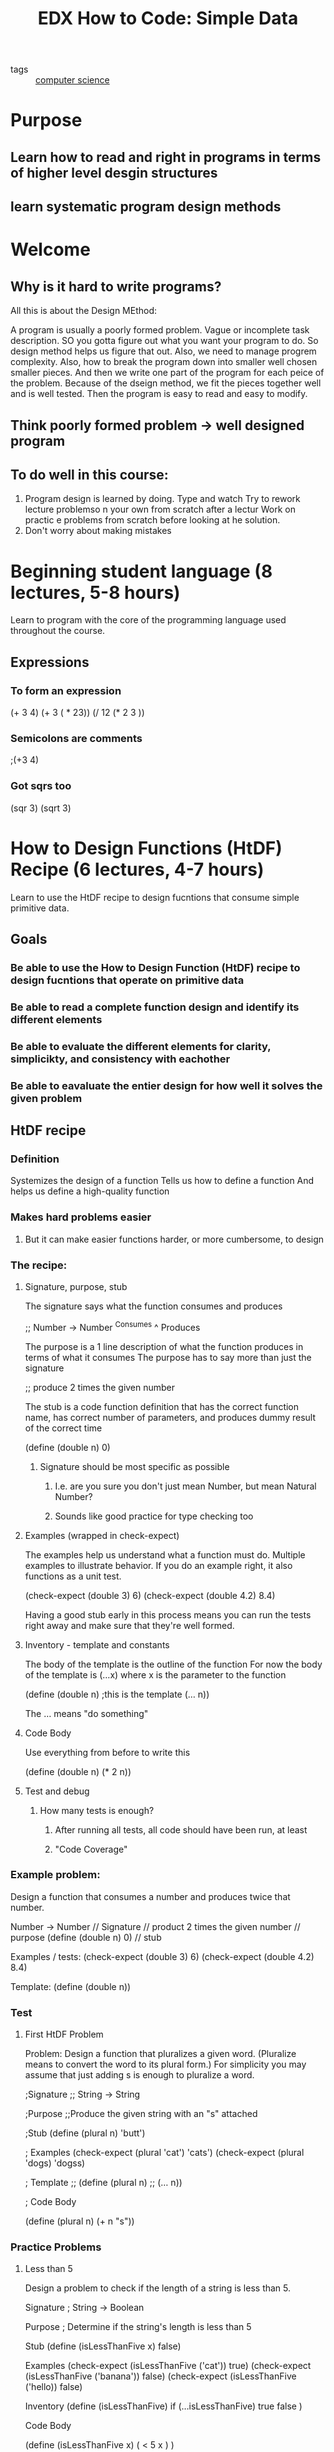 #+TITLE: EDX How to Code: Simple Data
#+ROAM_KEY: https://www.edx.org/course/how-to-code-simple-data

- tags :: [[file:20200526214234-computer_science.org][computer science]]

* Purpose
** Learn how to read and right in programs in terms of higher level desgin structures
** learn systematic program design methods
* Welcome
** Why is it hard to write programs?
   All this is about the Design MEthod:

A program is usually a poorly formed problem. Vague or incomplete task description.
SO you gotta figure out what you want your program to do.
So design method helps us figure that out.
Also, we need to manage progrem complexity.
Also, how to break the program down into smaller well chosen smaller pieces.
And then we write one part of the program for each peice of the problem.
Because of the dseign method, we fit the pieces together well and is well tested.
Then the program is easy to read and easy to modify.
** Think poorly formed problem -> well designed program
** To do well in this course:
1. Program design is learned by doing.
   Type and watch
   Try to rework lecture problemso n your own from scratch after a lectur
   Work on practic e problems from scratch before looking at he solution.
2. Don't worry about making mistakes
* Beginning student language (8 lectures, 5-8 hours)
  Learn to program with the core of the programming language used throughout the course.
** Expressions
*** To form an expression
    (+ 3 4)
(+ 3 ( * 23))
(/ 12 (* 2 3 ))
*** Semicolons are comments
    ;(+3 4)
*** Got sqrs too
    (sqr 3)
    (sqrt 3)
* How to Design Functions (HtDF) Recipe (6 lectures, 4-7 hours)
  Learn to use the HtDF recipe to design fucntions that consume simple primitive data.
** Goals
*** Be able to use the How to Design Function (HtDF) recipe to design fucntions that operate on primitive data
*** Be able to read a complete function design and identify its different elements
*** Be able to evaluate the different elements for clarity, simplicikty, and consistency with eachother
*** Be able to eavaluate the entier design for how well it solves the given problem
** HtDF recipe
*** Definition
    Systemizes the design of a function
    Tells us how to define a function
    And helps us define a high-quality function
*** Makes hard problems easier
**** But it can make easier functions harder, or more cumbersome, to design
*** The recipe:
**** Signature, purpose, stub
     The signature says what the function consumes and produces

;; Number -> Number
   ^Consumes  ^ Produces

     The purpose is a 1 line description of what the function produces in terms of what it consumes
     The purpose has to say more than just the signature

;; produce 2 times the given number

     The stub is a code function definition that has the correct function name, has correct number
     of parameters, and produces dummy result of the correct time

(define (double n) 0)
***** Signature should be most specific as possible
****** I.e. are you sure you don't just mean Number, but mean Natural Number?
****** Sounds like good practice for type checking too

**** Examples (wrapped in check-expect)
     The examples help us understand what a function must do. Multiple examples to illustrate behavior.
     If you do an example right, it also functions as a unit test.

(check-expect (double 3) 6)
(check-expect (double 4.2) 8.4)

     Having a good stub early in this process means you can run the tests right away and make sure
     that they're well formed.

**** Inventory - template and constants
     The body of the template is the outline of the function
     For now the body of the template is (...x) where x is the parameter to the function

(define (double n) ;this is the template
  (... n))

     The ... means "do something"
**** Code Body
     Use everything from before to write this

(define (double n)
  (* 2 n))

**** Test and debug
***** How many tests is enough?
****** After running all tests, all code should have been run, at least
****** "Code Coverage"
*** Example problem:
    Design a function that consumes a number and produces twice that number.

    Number -> Number                    // Signature
    // product 2 times the given number // purpose
    (define (double n) 0)               // stub

    Examples / tests:
    (check-expect (double 3) 6)
    (check-expect (double 4.2) 8.4)

    Template:
    (define (double n))
*** Test
**** First HtDF Problem
 Problem: Design a function that pluralizes a given word.
(Pluralize means to convert the word to its plural form.)
For simplicity you may assume that just adding s is enough to pluralize a word.

;Signature
;; String -> String

;Purpose
;;Produce the given string with an "s" attached

;Stub
(define (plural n) 'butt')

; Examples
(check-expect (plural 'cat') 'cats')
(check-expect (plural 'dogs) 'dogss)

; Template
;; (define (plural n)
;;  (... n))

; Code Body

(define (plural n)
    (+ n "s"))
*** Practice Problems
**** Less than 5
     Design a problem to check if the length of a string is less than 5.

Signature
; String -> Boolean

Purpose
; Determine if the string's length is less than 5

Stub
(define (isLessThanFive x) false)

Examples
(check-expect (isLessThanFive ('cat')) true)
(check-expect (isLessThanFive ('banana')) false)
(check-expect (isLessThanFive ('hello)) false)

Inventory
(define (isLessThanFive)
  if (...isLessThanFive)
  true
  false
)

Code Body

(define (isLessThanFive x)
  ( < 5 x )
)

* How to Design Data (HtDD) Recipe (12 lectures, 5-8 hours)
  :PROPERTIES:
  :Effort:   5:00
  :END:
  :LOGBOOK:
  CLOCK: [2020-08-04 Tue 17:43]--[2020-08-04 Tue 18:00] =>  0:17
  CLOCK: [2020-08-04 Tue 17:02]--[2020-08-04 Tue 17:09] =>  0:07
  CLOCK: [2020-08-03 Mon 19:47]--[2020-08-03 Mon 20:17] =>  0:30
  CLOCK: [2020-07-27 Mon 17:51]--[2020-07-27 Mon 18:02] =>  0:11
  CLOCK: [2020-07-27 Mon 17:19]--[2020-07-27 Mon 17:23] =>  0:04
  :END:
  Learn to use the HtDD recipe to design data definitions for atomic data.
** Goals
*** be able to use the How to Design Data Definitions HtDD recipe
**** to define data definitions for atomic data
*** identify how problem domain information should be represented
**** simple atomic data
***** data that can no longer be broken down into smaller units
**** intervals
**** enumerations
**** itemizations
**** mixed data itemizations
*** use data driven templates recipe to generate templates for functions
*** use how to design functions HtDF recipe to design functions
** Data Definitions
   Data definitions explain how information is represented as data.
   This is a crucial part of program design and has a significant
     effect on the design of every function that operates on that data.
*** Problem Domain
    Imagine a traffic simulation function
    The function alone doesn't say much

(define (next-color c)
  (cond [(= c 0) 2]
        [(= c 1) 0]
        [(= c 2) 1]))

   Technically what it does is tell you what color to show next.
   That's not clear. If they use the HtDF recipe it's more clear


;;Part of a traffic simulation

;; Natural -> Natural
;; product next color of traffic light

(check-expect (next-color 0) 2)
(check-expect (next-color 1) 0)
(check-expect (next-color 2) 1)

;(define (next-color c) 0) ;stub

;(define (next-color c) ;template
;  (...c))

(define (next-color c)
  (cond [(= c 0) 2]
        [(= c 1) 0]
        [(= c 2) 1]))

   While we know it expects a Natural, what this doesn't show is that
     the function also expects only 0, 1, 2. 3 would be wrong because
     it doesn't represent a color. Also, we're not exactly sure what
     the 0, 1, 2, represent. We need more.
**** The problem domain represents things in the program
     Problem Domain                  program
       "a light is red"                 0
**** We represent information in the problem domain using data in the program
**** we interpret data in the program as information in the problem domain
**** Data definition tells you everything you need to know about representing information as data
**** Changes the HtDF recipe by adding type definitions

;; Data definitions
;; TLColor is one of:
;; - 0
;; - 1
;; - 2
;; interp. color of a traffic light - 0 is red, 1 yelllow, 2 green
#;
(define (fn-for-tlcolor c)
  (cond [(= c 0) (...)]
        [(= c 1) (...)]
        [(= c 2) (...)]))

;; FUnctions:

;; TLColor -> TLcolor
;; product next color of traffic light
(check-expect (next-color 0) 2)
(check-expect (next-color 1) 0)
(check-expect (next-color 2) 1)

;(define (next-color c) 0) ;stub

; Template from TLColor

(define (next-color c)
  (cond [(= c 0) 2]
        [(= c 1) 0]
        [(= c 2) 1]))
**** Data Definition describes
***** How to form data of a new type
***** how to represent information as data
***** how to interpret data as information
***** template for operating on data
**** Data definition simplifies function
***** restricts data consumed
***** restricts data produced
***** helps generate examples
***** provides template
** Atomic non-distinct - how to design a Data Recipe
*** Data definition Recipe:
**** 1. A possible *structure definition*
**** 2. a *type comment* that defines a new type name and describes how to form data
**** 3. An *interpretation* that describes the correspondence between information and data
**** 4. One or more *examples* of the data
**** 5. A *template* for a 1 argument function operating on data of this type
*** First thing to do is work out the form of the data we're trying to represent
    We're trying to represent city names
    But these city names are atomic - they can't be broken down any further
**** atomic information should be represented as a type
     :PROPERTIES:
     :ORDERED:  t
     :END:
     ;;  CityName is String
     ;; interp. the name of a city
     (define CN1 "Boston")
     (define CN2 "Vancouver")
**** template:
     (define (fn-for-city-name cn)
       (...cn)
     )
     ;; Template rules used:
     ;; Atomic non-distinct: string
***** this all comes from some kind of table they have with data types on one side, and template format on right
** HtDF With Non-Primitive Data
*** Now, use above data definition to design a function that produces `true` if a given city is best
    ;; Function recipe:
    ;; Functions:
    ;; CityName -> Boolean
    ;; produce true if the given city is best in the world
    (check-expect (best? "Boston") false)
    (check-expect (best? "Hogsmeade") true)

    (define (best? cn) false) ;stub

    ;took template from CityName
    (define (fn-for-city-name cn)
      (if (string=? cn "Hogsmeade")
      true
      false
      )
     )

    Sometimes your code is more cumbersome when you write it this way.
    Just return string=? cn "Hogsmeade"
** HtDF X Structure of Data Orthogonality
*** HtDF and HtDD recipes are orthogonal - HtDF Works the same for all forms of data
**** There are other types of data:
***** atomic
****** CityName
***** distinct
****** false
***** interval
****** SeatNum
***** enumeration
****** TrafficLightColor
****** LetterGrade
***** itemization
****** CountDown
**** No matter what HtDF works the same way for all those kinds of data
*** Working with a systemic design process means you always know what to do next
*** Plus you write readable consistent code that's well tested
** Interval Data Definitions
*** used for information that is numbers within a certain range
    Problem:
    Imagine that you are desigining a program to manage ticket sales for a theater that is
    perfectly rectangular in shape.
    Design a data definition to represent a seat number in a row, where each row has 32
    seats. Just the seat number, not the row number.

    So a seat number will be a number like 1, 2, 3.... all the way up to 32
*** Here's what an interval data definition looks like:
    ;; SeatNum is Natural[1, 32]
    Say name of the value, its type, then it's (range) exclusive
    Meanwhile [] inclusive. They can be mixed and matched.
    ;; interp. seat numbers in a row, 1 and 32 are aisle seats
    That's the correspondence between information and data, the interpretation
    Include anytyhing that could help understand data

    Examples:
    (define SN1 1) ;aisle
    (define SN2 12) ;middle
    (define SN1 32) ;aisle

    Template:
    (define (fn-for-seat-num)
      (... sn)
    )

    ; Template rules used:
    ; - atomic non-distinct: Natural(1, 32)
** Enumeration Data Definition
*** used when the information to be represented consists of two or more *distinct* values
    Problem:
    As part of desigining a system to keep track of student grades, you are asked to design a data
    definition to represent the letter grade ina  course, which is one of A, B, or C.
    ; A, B, and C are all distinct values

    Type comment:
    ;; LeterGrade is one of:
    ;; - "A"
    ;; - "B"
    ;; - "C"
    ;; interp. the letter grade in a course
    ;; examples are redundant for enumerations

    Template:
    (define (fn-for-letter-grade lg)
    (cond [(string=? lg "A" (...)]
          [(string=? lg "B" (...)]
          [(string=? lg "C" (...)]))

    ;;Template rules used:
    ;; - one of: 3 cases
    ;; atomic distinct value: "A"
    ;; atomic distinct value: "B"
    ;; atomic distinct value: "C"
** Itemization Data Definition
*** used for information comprised of 2 or more categories, at least one of which is *non-distinct*
    Problem:
    Consider desiging the system for controlling a new year's eve display. Design a adata definition to
    represent the current state of the countdown, which falls into one of three categories:
    * not yet started - distinct
    * from 10 to 1 seconds before midnight - different values
    * complete (happy new year!) - distinct

      Type comment:
      ;; CountDown is one of:
      ;; - false
      ;; - Natural[1, 10]
      ;; - "complete"

      ;; interp
      ;; false means countdown has not yet started
      ;; Natural[1, 10] means countdown is running and how many seconds left
      ;; "complete" means countdown is over

      Examples:
      (define CD1 false)
      (define CD2 10) ; just started running
      (define CD3 1) ;almost over
      (define CD4 "complete")

      Template:
      (define (fn-for-countdown c)
      (cond [(false? c) (...)]
      ;; have to be careful with <= because it's mixed data itemization
      ;; have to guard eht <= being called with non number
            [(and (number? c) (<= 1 c) (<= c 10)) (...c)]
            [else (...)]))
      ;; we can use else because in this course you can assume that a function
      ;; is called with arguments that match it's signature
      ;; some programming languages enforce this automatically (huh so
      ;; typescript can be useful lol)

      ;; Template rules used:
      cond with one subclass per subclass of the "one of"
      ;; - one of: 3 cases
      ;; - atomic distinct: false
      ;; - atomic non-distinct: Natural[1, 10]
      ;; - atomic distinct: "complete"
*** Often requires a "guard" (see `(and number? c)` above) to ensure operations don't happen on improper data type
**** this allows an optimization:
       (define (fn-for-countdown c)
         (cond [(false? c) (...)]
               [(number? c) (...c)]
               [else (...)]))
       ;; There's only one Number type in the function's signature, so we know if it's a number,
       ;; we don't have to check to see if it's between 1-10, we can just do whatever
       ;; we need to do to numbers there

*** Can always put "else" for last case of itemization
*** Common simplifications:
**** If a given subclass is the last subclass of its type, we can reduce the test to just the guard, i.e. (number? c)
**** If all remaining subclasses are of the same type, then we can eliminate all of the guards
* How to Design Worlds (HtDW) Recipe (7 lectures, 3-5 hours)
  Leanr how to use the HtDW recipe to design interactive programs with atomic world state
* Compound Data (3 lectures, 4-6 hours)
  Leanr how to use the HtDW recipe to design interactive programs with compound world state
* Self-reference (7 lectures, 5-7 hours)
  Learn how to use well-formed self-referential data definitions to represent arbitrary sized data.
* Reference (3 lectures, 4-6 horus)
  Learn to predict and identify the correspondence between refercnes in a data definition and helper
function calls in functions that operate on the data
* Naturals (2 lectures, 3-4 horus)
  Design an alternate data defiition for the natural numbers, and learn to write function
using this new data definition
* Helpers (6 lectures, 6-9 hours)
  Learn a set of rules for desigining functions with helper functions
* Binary Search Trees (6 lectures, 5-6 hours)
  Design a data definition for Binary Search Trees, and learn to write functions operating
on BSTs
